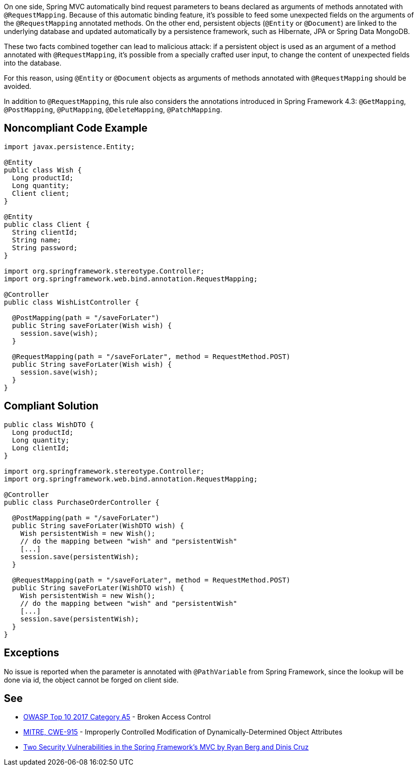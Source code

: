On one side, Spring MVC automatically bind request parameters to beans declared as arguments of methods annotated with ``++@RequestMapping++``. Because of this automatic binding feature, it's possible to feed some unexpected fields on the arguments of the ``++@RequestMapping++`` annotated methods. 
On the other end, persistent objects (``++@Entity++`` or ``++@Document++``) are linked to the underlying database and updated automatically by a persistence framework, such as Hibernate, JPA or Spring Data MongoDB.

These two facts combined together can lead to malicious attack: if a persistent object is used as an argument of a method annotated with ``++@RequestMapping++``, it's possible from a specially crafted user input, to change the content of unexpected fields into the database.

For this reason, using ``++@Entity++`` or ``++@Document++`` objects as arguments of methods annotated with ``++@RequestMapping++`` should be avoided.

In addition to ``++@RequestMapping++``, this rule also considers the annotations introduced in Spring Framework 4.3: ``++@GetMapping++``, ``++@PostMapping++``, ``++@PutMapping++``, ``++@DeleteMapping++``, ``++@PatchMapping++``.


== Noncompliant Code Example

----
import javax.persistence.Entity;

@Entity
public class Wish {
  Long productId;
  Long quantity;
  Client client;
}

@Entity
public class Client {
  String clientId;
  String name;
  String password;
}

import org.springframework.stereotype.Controller;
import org.springframework.web.bind.annotation.RequestMapping;

@Controller
public class WishListController {

  @PostMapping(path = "/saveForLater")
  public String saveForLater(Wish wish) {
    session.save(wish);
  }

  @RequestMapping(path = "/saveForLater", method = RequestMethod.POST)
  public String saveForLater(Wish wish) {
    session.save(wish);
  }
}
----


== Compliant Solution

----
public class WishDTO {
  Long productId;
  Long quantity;
  Long clientId;
}

import org.springframework.stereotype.Controller;
import org.springframework.web.bind.annotation.RequestMapping;

@Controller
public class PurchaseOrderController {

  @PostMapping(path = "/saveForLater")
  public String saveForLater(WishDTO wish) {
    Wish persistentWish = new Wish();   
    // do the mapping between "wish" and "persistentWish"
    [...]
    session.save(persistentWish);
  }

  @RequestMapping(path = "/saveForLater", method = RequestMethod.POST)
  public String saveForLater(WishDTO wish) {
    Wish persistentWish = new Wish();   
    // do the mapping between "wish" and "persistentWish"
    [...]
    session.save(persistentWish);
  }
}
----


== Exceptions

No issue is reported when the parameter is annotated with ``++@PathVariable++`` from Spring Framework, since the lookup will be done via id, the object cannot be forged on client side.


== See

* https://www.owasp.org/index.php/Top_10-2017_A5-Broken_Access_Control[OWASP Top 10 2017 Category A5] - Broken Access Control
* http://cwe.mitre.org/data/definitions/915.html[MITRE, CWE-915] - Improperly Controlled Modification of Dynamically-Determined Object Attributes
* https://o2platform.files.wordpress.com/2011/07/ounce_springframework_vulnerabilities.pdf[Two Security Vulnerabilities in the Spring Framework’s MVC by Ryan Berg and Dinis Cruz]


